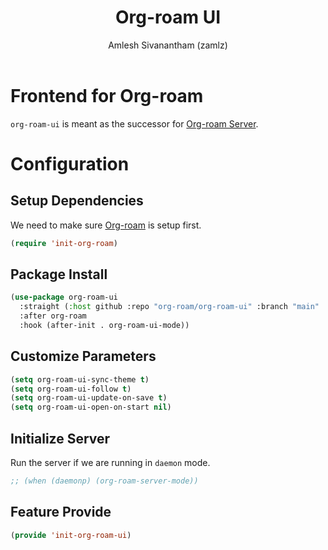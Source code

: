 :PROPERTIES:
:ID:       35a045cf-09f3-4a47-9a2d-b9cedd97c183
:ROAM_REFS: https://github.com/org-roam/org-roam-ui
:END:
#+TITLE: Org-roam UI
#+AUTHOR: Amlesh Sivanantham (zamlz)
#+CREATED: [2021-09-29 Wed 13:06]
#+LAST_MODIFIED: [2021-09-29 Wed 13:14:30]
#+STARTUP: content
#+FILETAGS: CONFIG SOFTWARE

* Frontend for Org-roam
=org-roam-ui= is meant as the successor for [[id:01e8ab76-49c1-49f8-99f7-621ae8bb3ca6][Org-roam Server]].

* Configuration
:PROPERTIES:
:header-args:emacs-lisp: :tangle ~/.config/emacs/lisp/init-org-roam-ui.el :comments both :mkdirp yes
:END:

** Setup Dependencies
We need to make sure [[id:e6532b52-0b06-406f-a7ed-89591de98b40][Org-roam]] is setup first.

#+begin_src emacs-lisp
(require 'init-org-roam)
#+end_src

** Package Install

#+begin_src emacs-lisp
(use-package org-roam-ui
  :straight (:host github :repo "org-roam/org-roam-ui" :branch "main" :files ("*.el" "out"))
  :after org-roam
  :hook (after-init . org-roam-ui-mode))
#+end_src

** Customize Parameters

#+begin_src emacs-lisp
(setq org-roam-ui-sync-theme t)
(setq org-roam-ui-follow t)
(setq org-roam-ui-update-on-save t)
(setq org-roam-ui-open-on-start nil)
#+end_src

** Initialize Server
Run the server if we are running in =daemon= mode.

#+begin_src emacs-lisp
;; (when (daemonp) (org-roam-server-mode))
#+end_src

** Feature Provide

#+begin_src emacs-lisp
(provide 'init-org-roam-ui)
#+end_src
